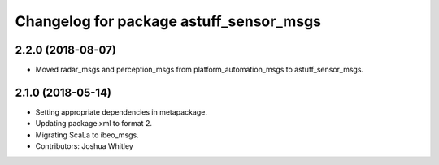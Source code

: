 ^^^^^^^^^^^^^^^^^^^^^^^^^^^^^^^^^^^^^^^^
Changelog for package astuff_sensor_msgs
^^^^^^^^^^^^^^^^^^^^^^^^^^^^^^^^^^^^^^^^

2.2.0 (2018-08-07)
------------------
* Moved radar_msgs and perception_msgs from platform_automation_msgs to astuff_sensor_msgs.

2.1.0 (2018-05-14)
------------------
* Setting appropriate dependencies in metapackage.
* Updating package.xml to format 2.
* Migrating ScaLa to ibeo_msgs.
* Contributors: Joshua Whitley
